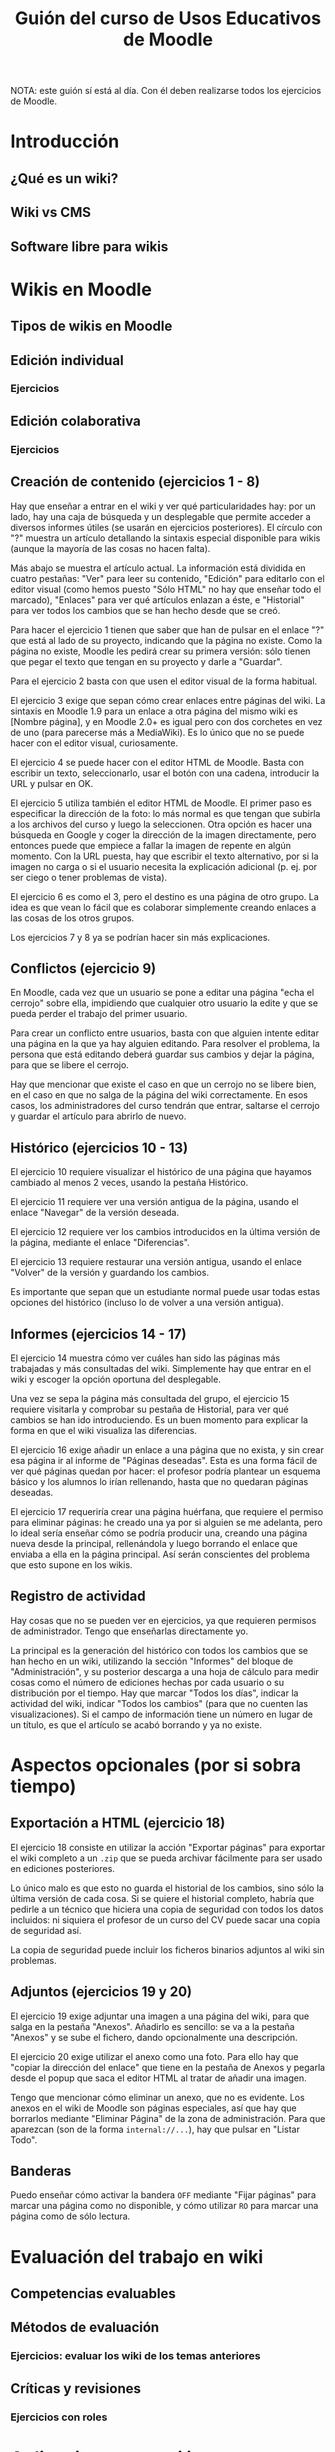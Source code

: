 #+TITLE: Guión del curso de Usos Educativos de Moodle
NOTA: este guión sí está al día. Con él deben realizarse todos los ejercicios de Moodle.

* Introducción
** ¿Qué es un wiki?
** Wiki vs CMS
** Software libre para wikis

* Wikis en Moodle
** Tipos de wikis en Moodle
** Edición individual
*** Ejercicios
** Edición colaborativa
*** Ejercicios

** Creación de contenido (ejercicios 1 - 8)
   Hay que enseñar a entrar en el wiki y ver qué particularidades hay:
   por un lado, hay una caja de búsqueda y un desplegable que permite
   acceder a diversos informes útiles (se usarán en ejercicios
   posteriores). El círculo con "?" muestra un artículo detallando la
   sintaxis especial disponible para wikis (aunque la mayoría de las
   cosas no hacen falta).

   Más abajo se muestra el artículo actual. La información está
   dividida en cuatro pestañas: "Ver" para leer su contenido, "Edición"
   para editarlo con el editor visual (como hemos puesto "Sólo HTML" no
   hay que enseñar todo el marcado), "Enlaces" para ver qué artículos
   enlazan a éste, e "Historial" para ver todos los cambios que se han
   hecho desde que se creó.

   Para hacer el ejercicio 1 tienen que saber que han de pulsar en el
   enlace "?" que está al lado de su proyecto, indicando que la página
   no existe. Como la página no existe, Moodle les pedirá crear su
   primera versión: sólo tienen que pegar el texto que tengan en su
   proyecto y darle a "Guardar".

   Para el ejercicio 2 basta con que usen el editor visual de la forma
   habitual.

   El ejercicio 3 exige que sepan cómo crear enlaces entre páginas del
   wiki. La sintaxis en Moodle 1.9 para un enlace a otra página del
   mismo wiki es [Nombre página], y en Moodle 2.0+ es igual pero con
   dos corchetes en vez de uno (para parecerse más a MediaWiki). Es lo
   único que no se puede hacer con el editor visual, curiosamente.

   El ejercicio 4 se puede hacer con el editor HTML de Moodle. Basta
   con escribir un texto, seleccionarlo, usar el botón con una cadena,
   introducir la URL y pulsar en OK.

   El ejercicio 5 utiliza también el editor HTML de Moodle. El primer
   paso es especificar la dirección de la foto: lo más normal es que
   tengan que subirla a los archivos del curso y luego la
   seleccionen. Otra opción es hacer una búsqueda en Google y coger la
   dirección de la imagen directamente, pero entonces puede que empiece
   a fallar la imagen de repente en algún momento. Con la URL puesta,
   hay que escribir el texto alternativo, por si la imagen no carga o
   si el usuario necesita la explicación adicional (p. ej. por ser
   ciego o tener problemas de vista).

   El ejercicio 6 es como el 3, pero el destino es una página de otro
   grupo. La idea es que vean lo fácil que es colaborar simplemente
   creando enlaces a las cosas de los otros grupos.

   Los ejercicios 7 y 8 ya se podrían hacer sin más explicaciones.
** Conflictos (ejercicio 9)
   En Moodle, cada vez que un usuario se pone a editar una página "echa
   el cerrojo" sobre ella, impidiendo que cualquier otro usuario la
   edite y que se pueda perder el trabajo del primer usuario.

   Para crear un conflicto entre usuarios, basta con que alguien
   intente editar una página en la que ya hay alguien editando. Para
   resolver el problema, la persona que está editando deberá guardar
   sus cambios y dejar la página, para que se libere el cerrojo.

   Hay que mencionar que existe el caso en que un cerrojo no se libere
   bien, en el caso en que no salga de la página del wiki
   correctamente. En esos casos, los administradores del curso tendrán
   que entrar, saltarse el cerrojo y guardar el artículo para abrirlo
   de nuevo.
** Histórico (ejercicios 10 - 13)
   El ejercicio 10 requiere visualizar el histórico de una página que
   hayamos cambiado al menos 2 veces, usando la pestaña Histórico.

   El ejercicio 11 requiere ver una versión antigua de la página,
   usando el enlace "Navegar" de la versión deseada.

   El ejercicio 12 requiere ver los cambios introducidos en la última
   versión de la página, mediante el enlace "Diferencias".

   El ejercicio 13 requiere restaurar una versión antigua, usando el
   enlace "Volver" de la versión y guardando los cambios.

   Es importante que sepan que un estudiante normal puede usar todas
   estas opciones del histórico (incluso lo de volver a una versión
   antigua).
** Informes (ejercicios 14 - 17)
   El ejercicio 14 muestra cómo ver cuáles han sido las páginas más
   trabajadas y más consultadas del wiki. Simplemente hay que entrar en
   el wiki y escoger la opción oportuna del desplegable.

   Una vez se sepa la página más consultada del grupo, el ejercicio 15
   requiere visitarla y comprobar su pestaña de Historial, para ver qué
   cambios se han ido introduciendo. Es un buen momento para explicar
   la forma en que el wiki visualiza las diferencias.

   El ejercicio 16 exige añadir un enlace a una página que no exista, y
   sin crear esa página ir al informe de "Páginas deseadas". Esta es
   una forma fácil de ver qué páginas quedan por hacer: el profesor
   podría plantear un esquema básico y los alumnos lo irían rellenando,
   hasta que no quedaran páginas deseadas.

   El ejercicio 17 requeriría crear una página huérfana, que requiere
   el permiso para eliminar páginas: he creado una ya por si alguien se
   me adelanta, pero lo ideal sería enseñar cómo se podría producir
   una, creando una página nueva desde la principal, rellenándola y
   luego borrando el enlace que enviaba a ella en la página
   principal. Así serán conscientes del problema que esto supone en los
   wikis.
** Registro de actividad
   Hay cosas que no se pueden ver en ejercicios, ya que requieren
   permisos de administrador. Tengo que enseñarlas directamente yo.

   La principal es la generación del histórico con todos los cambios
   que se han hecho en un wiki, utilizando la sección "Informes" del
   bloque de "Administración", y su posterior descarga a una hoja de
   cálculo para medir cosas como el número de ediciones hechas por cada
   usuario o su distribución por el tiempo. Hay que marcar "Todos los
   días", indicar la actividad del wiki, indicar "Todos los cambios"
   (para que no cuenten las visualizaciones). Si el campo de
   información tiene un número en lugar de un título, es que el
   artículo se acabó borrando y ya no existe.
* Aspectos opcionales (por si sobra tiempo)
** Exportación a HTML (ejercicio 18)
   El ejercicio 18 consiste en utilizar la acción "Exportar páginas"
   para exportar el wiki completo a un =.zip= que se pueda archivar
   fácilmente para ser usado en ediciones posteriores.

   Lo único malo es que esto no guarda el historial de los cambios,
   sino sólo la última versión de cada cosa. Si se quiere el historial
   completo, habría que pedirle a un técnico que hiciera una copia de
   seguridad con todos los datos incluidos: ni siquiera el profesor de
   un curso del CV puede sacar una copia de seguridad así.

   La copia de seguridad puede incluir los ficheros binarios adjuntos
   al wiki sin problemas.
** Adjuntos (ejercicios 19 y 20)
   El ejercicio 19 exige adjuntar una imagen a una página del wiki,
   para que salga en la pestaña "Anexos". Añadirlo es sencillo: se va
   a la pestaña "Anexos" y se sube el fichero, dando opcionalmente una
   descripción.

   El ejercicio 20 exige utilizar el anexo como una foto. Para ello
   hay que "copiar la dirección del enlace" que tiene en la pestaña de
   Anexos y pegarla desde el popup que saca el editor HTML al tratar
   de añadir una imagen.

   Tengo que mencionar cómo eliminar un anexo, que no es evidente. Los
   anexos en el wiki de Moodle son páginas especiales, así que hay que
   borrarlos mediante "Eliminar Página" de la zona de
   administración. Para que aparezcan (son de la forma
   =internal://...=), hay que pulsar en "Listar Todo".
** Banderas
   Puedo enseñar cómo activar la bandera =OFF= mediante "Fijar
   páginas" para marcar una página como no disponible, y cómo utilizar
   =RO= para marcar una página como de sólo lectura.

* Evaluación del trabajo en wiki
** Competencias evaluables
** Métodos de evaluación
*** Ejercicios: evaluar los wiki de los temas anteriores
** Críticas y revisiones
*** Ejercicios con roles

* Aplicaciones a gestión e investigación
** Ejercicios

* Wikipedia y otros wikis
** Conceptos
** Vistazo general
** Ejercicios

